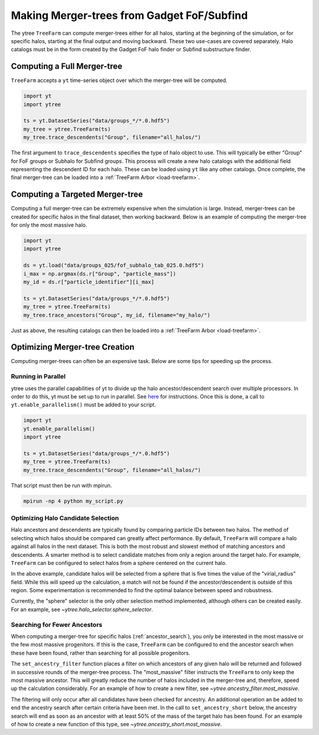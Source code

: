 .. _treefarm:

Making Merger-trees from Gadget FoF/Subfind
===========================================

The ytree ``TreeFarm`` can compute merger-trees either for all halos,
starting at the beginning of the simulation, or for specific halos,
starting at the final output and moving backward.  These two
use-cases are covered separately.  Halo catalogs must be in the form
created by the Gadget FoF halo finder or Subfind substructure
finder.

Computing a Full Merger-tree
----------------------------

``TreeFarm`` accepts a ``yt`` time-series object over which the
merger-tree will be computed.

.. code-block:: python

   import yt
   import ytree

   ts = yt.DatasetSeries("data/groups_*/*.0.hdf5")
   my_tree = ytree.TreeFarm(ts)
   my_tree.trace_descendents("Group", filename="all_halos/")

The first argument to ``trace_descendents`` specifies the type
of halo object to use.  This will typically be either "Group" for
FoF groups or Subhalo for Subfind groups.
This process will create a new halo catalogs with the additional
field representing the descendent ID for each halo.  These can
be loaded using ``yt`` like any other catalogs.  Once complete,
the final merger-tree can be loaded into a
:ref:`TreeFarm Arbor <load-treefarm>`.

.. _ancestor_search:

Computing a Targeted Merger-tree
--------------------------------

Computing a full merger-tree can be extremely expensive when
the simulation is large.  Instead, merger-trees can be created
for specific halos in the final dataset, then working backward.
Below is an example of computing the merger-tree for only the
most massive halo.

.. code-block:: python

   import yt
   import ytree

   ds = yt.load("data/groups_025/fof_subhalo_tab_025.0.hdf5")
   i_max = np.argmax(ds.r["Group", "particle_mass"])
   my_id = ds.r["particle_identifier"][i_max]

   ts = yt.DatasetSeries("data/groups_*/*.0.hdf5")
   my_tree = ytree.TreeFarm(ts)
   my_tree.trace_ancestors("Group", my_id, filename="my_halo/")

Just as above, the resulting catalogs can then be loaded into
a :ref:`TreeFarm Arbor <load-treefarm>`.

Optimizing Merger-tree Creation
-------------------------------

Computing merger-trees can often be an expensive task.  Below
are some tips for speeding up the process.

Running in Parallel
^^^^^^^^^^^^^^^^^^^

ytree uses the parallel capabilities of yt to divide up the
halo ancestor/descendent search over multiple processors.
In order to do this, yt must be set up to run in parallel.
See `here <http://yt-project.org/doc/analyzing/parallel_computation.html#setting-up-parallel-yt>`_
for instructions.  Once this is done, a call to
``yt.enable_parallelism()`` must be added to your script.

.. code-block:: python

   import yt
   yt.enable_parallelism()
   import ytree

   ts = yt.DatasetSeries("data/groups_*/*.0.hdf5")
   my_tree = ytree.TreeFarm(ts)
   my_tree.trace_descendents("Group", filename="all_halos/")

That script must then be run with mpirun.

.. code-block:: bash

    mpirun -np 4 python my_script.py

Optimizing Halo Candidate Selection
^^^^^^^^^^^^^^^^^^^^^^^^^^^^^^^^^^^

Halo ancestors and descendents are typically found by comparing
particle IDs between two halos.  The method of selecting which
halos should be compared can greatly affect performance.  By
default, ``TreeFarm`` will compare a halo against all halos
in the next dataset.  This is both the most robust and slowest
method of matching ancestors and descendents.  A smarter
method is to select candidate matches from only a region
around the target halo.  For example, ``TreeFarm`` can be
configured to select halos from a sphere centered on the
current halo.

.. code-block:: python
   :emphasize-lines: 2

   my_tree = ytree.TreeFarm(ts)
   my_tree.set_selector("sphere", "virial_radius", factor=5)
   my_tree.trace_descendents("Group", filename="all_halos/")

In the above example, candidate halos will be selected from a
sphere that is five times the value of the "virial_radius" field.
While this will speed up the calculation, a match will not be
found if the ancestor/descendent is outside of this region.
Some experimentation is recommended to find the optimal balance
between speed and robustness.

Currently, the "sphere" selector is the only other selection
method implemented, although others can be created easily.
For an example, see `~ytree.halo_selector.sphere_selector`.

Searching for Fewer Ancestors
^^^^^^^^^^^^^^^^^^^^^^^^^^^^^

When computing a merger-tree for specific halos
(:ref:`ancestor_search`), you only be interested in the most
massive or the few most massive progenitors.  If this is the
case, ``TreeFarm`` can be configured to end the ancestor
search when these have been found, rather than searching for
all possible progenitors.

The ``set_ancestry_filter`` function places a filter on which
ancestors of any given halo will be returned and followed in
successive rounds of the merger-tree process.  The
"most_massive" filter instructs the ``TreeFarm`` to only
keep the most massive ancestor.  This will greatly reduce
the number of halos included in the merger-tree and,
therefore, speed up the calculation considerably.  For an
example of how to create a new filter, see
`~ytree.ancestry_filter.most_massive`.

The filtering will only occur after all candidates have been
checked for ancestry.  An additional operation an be added to
end the ancestry search after certain criteria have been met.
In the call to ``set_ancestry_short`` below, the ancestry
search will end as soon as an ancestor with at least 50% of
the mass of the target halo has been found.  For an example
of how to create a new function of this type, see
`~ytree.ancestry_short.most_massive`.

.. code-block:: python
   :emphasize-lines: 4, 5

   ts = yt.DatasetSeries("data/groups_*/*.0.hdf5")
   my_tree = ytree.TreeFarm(ts)
   my_tree.trace_ancestors("Group", my_id, filename="my_halo/")
   my_tree.set_ancestry_filter("most_massive")
   my_tree.set_ancestry_short("above_mass_fraction", 0.5)
